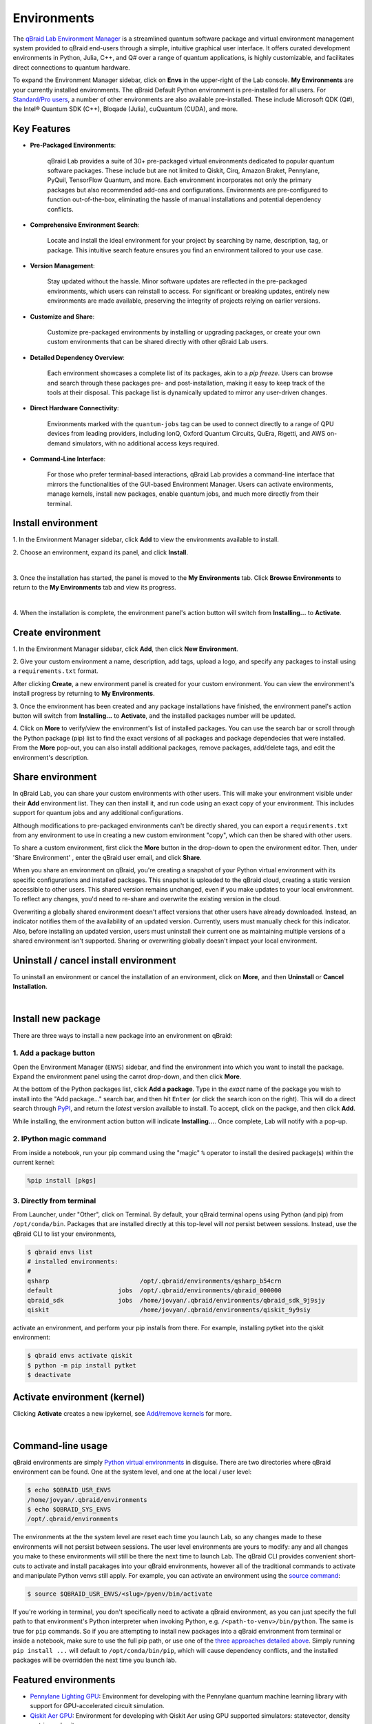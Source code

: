 .. _lab_environments:

Environments
=============

The `qBraid Lab Environment Manager <https://youtu.be/LyavbzSkvRo>`_ is a streamlined quantum software package and
virtual environment management system provided to qBraid end-users through a simple, intuitive graphical user interface.
It offers curated development environments in Python, Julia, C++, and Q# over a range of quantum applications, is highly
customizable, and facilitates direct connections to quantum hardware.

To expand the Environment Manager sidebar, click on **Envs** in the upper-right of the Lab console.
**My Environments** are your currently installed environments. The qBraid Default Python environment
is pre-installed for all users. For `Standard/Pro users <https://account.qbraid.com/subscription>`_,
a number of other environments are also available pre-installed. These include Microsoft QDK (Q#),
the Intel® Quantum SDK (C++), Bloqade (Julia), cuQuantum (CUDA), and more.

Key Features
------------

- **Pre-Packaged Environments**: 

    qBraid Lab provides a suite of 30+ pre-packaged virtual environments dedicated to popular quantum software packages.
    These include but are not limited to Qiskit, Cirq, Amazon Braket, Pennylane, PyQuil, TensorFlow Quantum, and more.
    Each environment incorporates not only the primary packages but also recommended add-ons and configurations. Environments
    are pre-configured to function out-of-the-box, eliminating the hassle of manual installations and potential dependency conflicts.

- **Comprehensive Environment Search**:

    Locate and install the ideal environment for your project by searching by name, description, tag, or package. This
    intuitive search feature ensures you find an environment tailored to your use case.

- **Version Management**:

    Stay updated without the hassle. Minor software updates are reflected in the pre-packaged environments, which users
    can reinstall to access. For significant or breaking updates, entirely new environments are made available, preserving
    the integrity of projects relying on earlier versions.

- **Customize and Share**:

    Customize pre-packaged environments by installing or upgrading packages, or create your own custom environments that
    can be shared directly with other qBraid Lab users.

- **Detailed Dependency Overview**:

    Each environment showcases a complete list of its packages, akin to a `pip freeze`. Users can browse and search through
    these packages pre- and post-installation, making it easy to keep track of the tools at their disposal. This package list
    is dynamically updated to mirror any user-driven changes.

- **Direct Hardware Connectivity**:

    Environments marked with the ``quantum-jobs`` tag can be used to connect directly to a range of QPU devices from leading
    providers, including IonQ, Oxford Quantum Circuits, QuEra, Rigetti, and AWS on-demand simulators, with no additional
    access keys required.

- **Command-Line Interface**:

    For those who prefer terminal-based interactions, qBraid Lab provides a command-line interface that mirrors the
    functionalities of the GUI-based Environment Manager. Users can activate environments, manage kernels, install new
    packages, enable quantum jobs, and much more directly from their terminal.


 .. seealso::
   
    - `Install & manage quantum software in the cloud on qBraid | Demo <https://youtu.be/LyavbzSkvRo>`_
    - `New Environment Request Form <https://forms.gle/a4v7Kdn7G7bs9jYD8>`_
    - `qBraid GPU pre-launch waitlist <https://tinyurl.com/4metnzpb>`_


Install environment
--------------------

\1. In the Environment Manager sidebar, click **Add** to view the environments available to install.

\2. Choose an environment, expand its panel, and click **Install**.

.. image:: ../_static/environments/env_install.png
    :width: 90%
    :alt: Install environment
    :target: javascript:void(0);
  
|

\3. Once the installation has started, the panel is moved to the **My Environments** tab.
Click **Browse Environments** to return to the **My Environments** tab and view its progress.

.. image:: ../_static/environments/env_installing.png
    :width: 90%
    :alt: Installing environment progress bar
    :target: javascript:void(0);
  
|

\4. When the installation is complete, the environment panel's action button will switch from
**Installing...** to **Activate**.


Create environment
-------------------

.. image:: ../_static/environments/env_create.png
    :align: right
    :width: 300px
    :alt: Create custom environment
    :target: javascript:void(0);

\1. In the Environment Manager sidebar, click **Add**, then click **New Environment**.

\2. Give your custom environment a name, description, add tags, upload a logo,
and specify any packages to install using a ``requirements.txt`` format.

.. |progress| image:: ../_static/environments/env_custom_installing.png
    :width: 70%
    :alt: Installing custom environment progress
    :target: javascript:void(0);

After clicking **Create**, a new environment panel is created for your custom environment.
You can view the environment's install progress by returning to **My Environments**.

|progress|

\3. Once the environment has been created and any package installations have finished,
the environment panel's action button will switch from **Installing...** to **Activate**, and
the installed packages number will be updated.

\4. Click on **More** to verify/view the environment's list of installed packages. You can use
the search bar or scroll through the Python package (pip) list to find the exact versions of all
packages and package dependecies that were installed. From the **More** pop-out, you can also
install additional packages, remove packages, add/delete tags, and edit the environment's description.


Share environment
-------------------

.. image:: ../_static/environments/env_share.png
    :align: right
    :width: 600px
    :alt: Share environment
    :target: javascript:void(0);

In qBraid Lab, you can share your custom environments with other users. This will make your
environment visible under their **Add** environment list. They can then install it, and
run code using an exact copy of your environment. This includes support for quantum
jobs and any additional configurations.

Although modifications to pre-packaged environments can't be directly shared, you can export a ``requirements.txt`` from
any environment to use in creating a new custom environment "copy", which can then be shared with other users.

To share a custom environment, first click the **More** button in the drop-down to open the environment editor.
Then, under 'Share Environment' , enter the qBraid user email, and click **Share**.

When you share an environment on qBraid, you're creating a snapshot of your Python virtual environment with its specific configurations
and installed packages. This snapshot is uploaded to the qBraid cloud, creating a static version accessible to other users. This shared
version remains unchanged, even if you make updates to your local environment. To reflect any changes, you'd need to re-share and overwrite
the existing version in the cloud.

Overwriting a globally shared environment doesn't affect versions that other users have already downloaded. Instead, an indicator notifies
them of the availability of an updated version. Currently, users must manually check for this indicator. Also, before installing an updated
version, users must uninstall their current one as maintaining multiple versions of a shared environment isn't supported. Sharing or overwriting
globally doesn't impact your local environment.

Uninstall / cancel install environment
---------------------------------------

To uninstall an environment or cancel the installation of an environment, click on **More**, and then **Uninstall** or **Cancel Installation**.

.. image:: ../_static/environments/env_cancel_uninstall.png
    :width: 100%
    :alt: Cancel installation or uninstall environment
    :target: javascript:void(0);
  
|


Install new package
--------------------

There are three ways to install a new package into an environment on qBraid:


1. Add a package button
^^^^^^^^^^^^^^^^^^^^^^^^^

Open the Environment Manager (``ENVS``) sidebar, and find the environment into which you want to install the package.
Expand the environment panel using the carrot drop-down, and then click **More**.

At the bottom of the Python packages list, click **Add a package**. Type in the *exact* name of the package you wish to install
into the "Add package..." search bar, and then hit ``Enter`` (or click the search icon on the right). This will do a direct search
through `PyPI <https://pypi.org/>`_, and return the *latest* version available to install. To accept, click on the packge, and then
click **Add**.

.. image:: ../_static/environments/env_add_package.png
    :width: 100%
    :alt: Add package to environment
    :target: javascript:void(0);


While installing, the environment action button will indicate **Installing...**. Once complete, Lab will notify with a pop-up.


2. IPython magic command
^^^^^^^^^^^^^^^^^^^^^^^^^

From inside a notebook, run your pip command using the "magic" ``%`` operator to install
the desired package(s) within the current kernel:

.. code-block:: python

    %pip install [pkgs]


.. seealso::
    
    - `IPython Built-in magic commands (pip) <https://ipython.readthedocs.io/en/stable/interactive/magics.html#magic-pip>`_.


3. Directly from terminal
^^^^^^^^^^^^^^^^^^^^^^^^^^^

From Launcher, under "Other", click on Terminal. By default, your qBraid terminal opens using
Python (and pip) from ``/opt/conda/bin``. Packages that are installed directly at this top-level
will *not* persist between sessions. Instead, use the qBraid CLI to list your environments,

.. code-block:: console

   $ qbraid envs list
   # installed environments:
   #
   qsharp                         /opt/.qbraid/environments/qsharp_b54crn
   default                  jobs  /opt/.qbraid/environments/qbraid_000000
   qbraid_sdk               jobs  /home/jovyan/.qbraid/environments/qbraid_sdk_9j9sjy
   qiskit                         /home/jovyan/.qbraid/environments/qiskit_9y9siy


activate an environment, and perform your pip installs from there. For example, installing pytket into the qiskit environment:

.. code-block::

   $ qbraid envs activate qiskit
   $ python -m pip install pytket
   $ deactivate


Activate environment (kernel)
------------------------------

Clicking **Activate** creates a new ipykernel, see `Add/remove kernels <kernels.html#add-remove-kernels>`_ for more.

.. image:: ../_static/notebooks/kernel_activate.png
    :width: 90%
    :alt: Activate environment kernel
    :target: javascript:void(0);
  
|


Command-line usage 
--------------------

qBraid environments are simply `Python virtual environments <https://docs.python.org/3/library/venv.html>`_ in disguise.
There are two directories where qBraid environment can be found. One at the system level, and one at the local / user level:

.. code-block:: console

   $ echo $QBRAID_USR_ENVS
   /home/jovyan/.qbraid/environments
   $ echo $QBRAID_SYS_ENVS
   /opt/.qbraid/environments

The environments at the the system level are reset each time you launch Lab, so any changes made to these environments will not persist between sessions.
The user level environments are yours to modify: any and all changes you make to these environments will still be there the next time to launch Lab.
The qBraid CLI provides convenient short-cuts to activate and install pacakages into your qBraid environments, however all of the traditional commands
to activate and manipulate Python venvs still apply. For example, you can activate an environment using the
`source command <https://docs.python.org/3/library/venv.html#how-venvs-work>`_:

.. code-block:: console

   $ source $QBRAID_USR_ENVS/<slug>/pyenv/bin/activate

If you're working in terminal, you don't specifically need to activate a qBraid environment, as you can just specify the full path to that environment's
Python interpreter when invoking Python, e.g. ``/<path-to-venv>/bin/python``. The same is true for ``pip`` commands. So if you are attempting to install
new packages into a qBraid environment from terminal or inside a notebook, make sure to use the full pip path, or use one of the `three approaches
detailed above <environments.html#install-new-package>`_. Simply running ``pip install ...`` will default to
``/opt/conda/bin/pip``, which will cause dependency conflicts, and the installed packages will be overridden the next time you launch lab.


Featured environments
-----------------------

- `Pennylane Lighting GPU <gpu.html#pennylane-lighting>`_: Environment for developing with the Pennylane quantum machine learning library with support for GPU-accelerated circuit simulation.
- `Qiskit Aer GPU <gpu.html#qiskit-aer>`_: Environment for developing with Qiskit Aer using GPU supported simulators: statevector, density matrix, and unitary.
- `Bloqade <bloqade.html>`_: Environment and dedicated qBraid Lab instance for developing with Bloqade: an SDK for quantum computation and quantum dynamics based on neutral-atom architectures, developed by QuEra.
- `Intel® Quantum SDK <intel.html>`_: Environment for developing with the Intel Quantum SDK, a C++ based API that allows users to write software targeted for Intel quantum hardware.
- `Fire Opal <fire_opal.html>`_: Environment for developing with Fire Opal, a Python package containing a large suite of error suppression techniques intended to improve the quality of quantum algorithm results.

